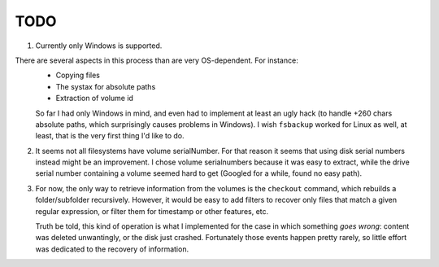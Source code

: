 *****
TODO
*****
1. Currently only Windows is supported.

There are several aspects in this process than are very OS-dependent. For instance:
    * Copying files
    * The systax for absolute paths
    * Extraction of volume id

    So far I had only Windows in mind, and even had to implement at least an ugly hack (to handle +260 chars absolute paths, which
    surprisingly causes problems in Windows). I wish ``fsbackup`` worked for Linux as well, at least, that is the very first thing I'd like to do.

2. It seems not all filesystems have volume serialNumber. For that reason it seems that using disk serial numbers instead might be an improvement.
   I chose volume serialnumbers because it was easy to extract, while the drive serial number containing a volume seemed hard to get (Googled for a while,
   found no easy path). 

3. For now, the only way to retrieve information from the volumes is the ``checkout`` command, which rebuilds a folder/subfolder recursively. However, it would be
   easy to add filters to recover only files that match a given regular expression, or filter them for timestamp or other features, etc.

   Truth be told, this kind of operation is what I implemented for the case in which something *goes wrong*: content was deleted unwantingly, or the disk just crashed.
   Fortunately those events happen pretty rarely, so little effort was dedicated to the recovery of information.
